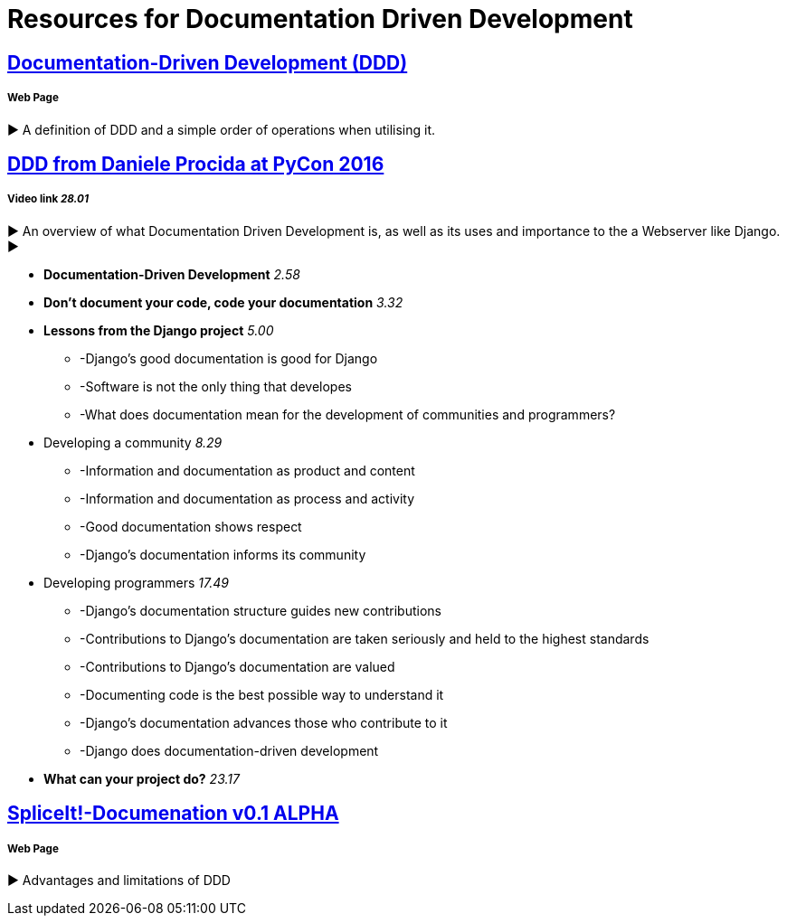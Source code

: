 = Resources for Documentation Driven Development 

== https://gist.github.com/zsup/9434452[Documentation-Driven Development (DDD)] 

===== Web Page

► A definition of DDD and a simple order of operations when utilising it.

== https://www.youtube.com/watch?v=x5rGUqRWlK8[DDD from Daniele Procida at PyCon 2016]

===== Video link _28.01_

► An overview of what Documentation Driven Development is, as well as its uses and importance to the a Webserver like Django.
► 

- *Documentation-Driven Development* _2.58_
- *Don't document your code, code your documentation* _3.32_
- *Lessons from the Django project* _5.00_
* -Django's good documentation is good for Django
* -Software is not the only thing that developes
* -What does documentation mean for the development of communities and programmers?
- Developing a community _8.29_
* -Information and documentation as product and content
* -Information and documentation as process and activity
* -Good documentation shows respect
* -Django's documentation informs its community
- Developing programmers _17.49_
* -Django's documentation structure guides new contributions
* -Contributions to Django's documentation are taken seriously and held to the highest standards
* -Contributions to Django's documentation are valued
* -Documenting code is the best possible way to understand it
* -Django's documentation advances those who contribute to it 
* -Django does documentation-driven development 
- *What can your project do?* _23.17_

== http://thinkingphp.org/spliceit/docs/0.1_alpha/pages/ddd_info.html[SpliceIt!-Documenation v0.1 ALPHA]

===== Web Page

► Advantages and limitations of DDD
